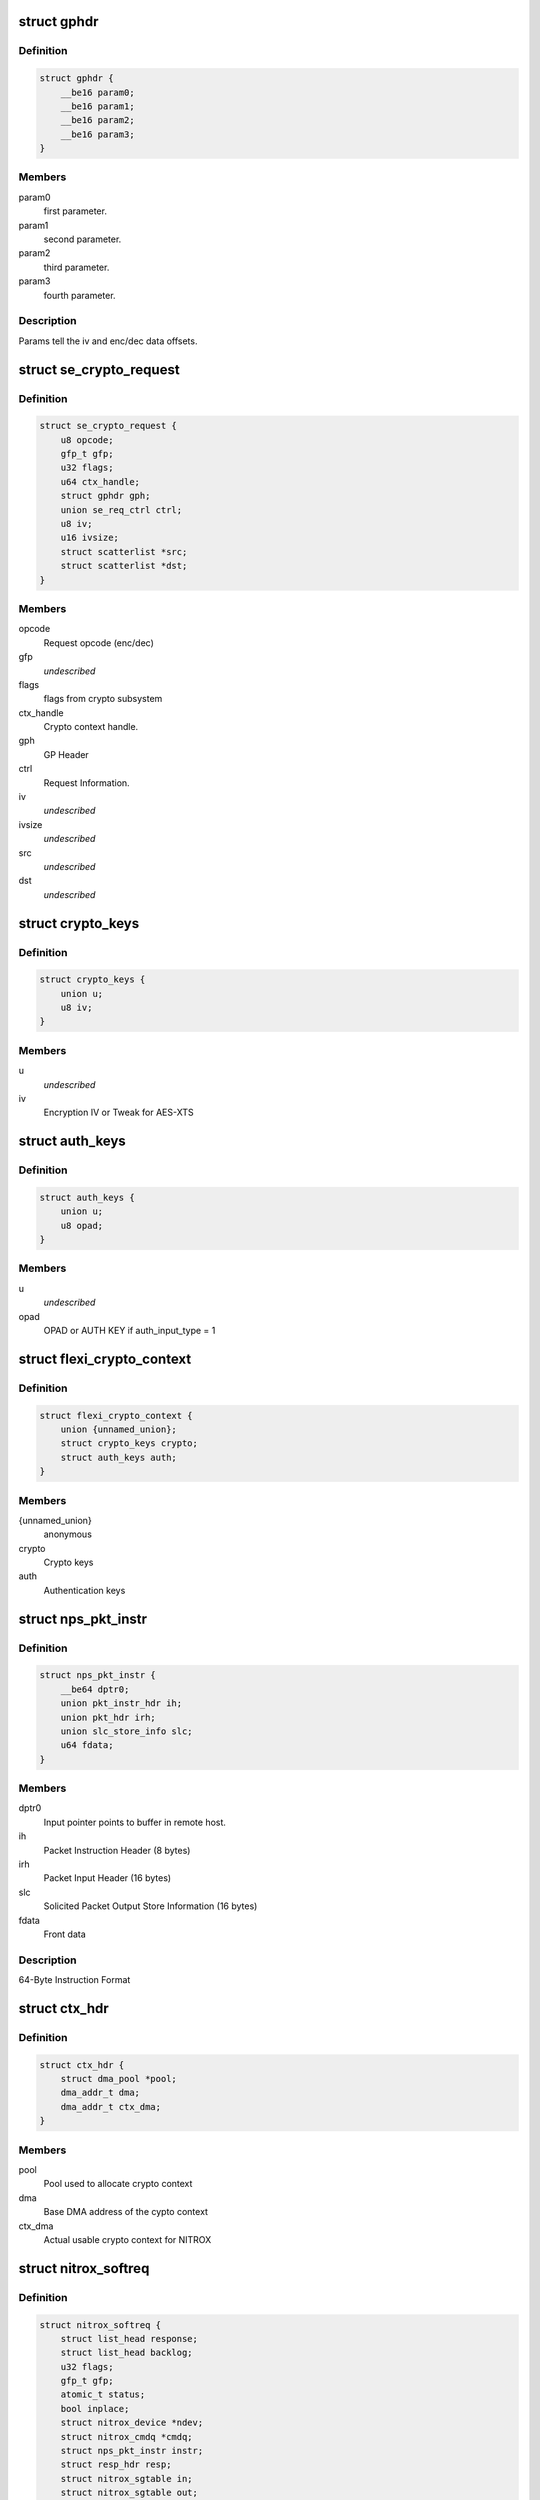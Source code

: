 .. -*- coding: utf-8; mode: rst -*-
.. src-file: drivers/crypto/cavium/nitrox/nitrox_req.h

.. _`gphdr`:

struct gphdr
============

.. c:type:: struct gphdr

    General purpose Header

.. _`gphdr.definition`:

Definition
----------

.. code-block:: c

    struct gphdr {
        __be16 param0;
        __be16 param1;
        __be16 param2;
        __be16 param3;
    }

.. _`gphdr.members`:

Members
-------

param0
    first parameter.

param1
    second parameter.

param2
    third parameter.

param3
    fourth parameter.

.. _`gphdr.description`:

Description
-----------

Params tell the iv and enc/dec data offsets.

.. _`se_crypto_request`:

struct se_crypto_request
========================

.. c:type:: struct se_crypto_request

    SE crypto request structure.

.. _`se_crypto_request.definition`:

Definition
----------

.. code-block:: c

    struct se_crypto_request {
        u8 opcode;
        gfp_t gfp;
        u32 flags;
        u64 ctx_handle;
        struct gphdr gph;
        union se_req_ctrl ctrl;
        u8 iv;
        u16 ivsize;
        struct scatterlist *src;
        struct scatterlist *dst;
    }

.. _`se_crypto_request.members`:

Members
-------

opcode
    Request opcode (enc/dec)

gfp
    *undescribed*

flags
    flags from crypto subsystem

ctx_handle
    Crypto context handle.

gph
    GP Header

ctrl
    Request Information.

iv
    *undescribed*

ivsize
    *undescribed*

src
    *undescribed*

dst
    *undescribed*

.. _`crypto_keys`:

struct crypto_keys
==================

.. c:type:: struct crypto_keys

    Crypto keys

.. _`crypto_keys.definition`:

Definition
----------

.. code-block:: c

    struct crypto_keys {
        union u;
        u8 iv;
    }

.. _`crypto_keys.members`:

Members
-------

u
    *undescribed*

iv
    Encryption IV or Tweak for AES-XTS

.. _`auth_keys`:

struct auth_keys
================

.. c:type:: struct auth_keys

    Authentication keys

.. _`auth_keys.definition`:

Definition
----------

.. code-block:: c

    struct auth_keys {
        union u;
        u8 opad;
    }

.. _`auth_keys.members`:

Members
-------

u
    *undescribed*

opad
    OPAD or AUTH KEY if auth_input_type = 1

.. _`flexi_crypto_context`:

struct flexi_crypto_context
===========================

.. c:type:: struct flexi_crypto_context

    Crypto context

.. _`flexi_crypto_context.definition`:

Definition
----------

.. code-block:: c

    struct flexi_crypto_context {
        union {unnamed_union};
        struct crypto_keys crypto;
        struct auth_keys auth;
    }

.. _`flexi_crypto_context.members`:

Members
-------

{unnamed_union}
    anonymous


crypto
    Crypto keys

auth
    Authentication keys

.. _`nps_pkt_instr`:

struct nps_pkt_instr
====================

.. c:type:: struct nps_pkt_instr

    NPS Packet Instruction of SE cores.

.. _`nps_pkt_instr.definition`:

Definition
----------

.. code-block:: c

    struct nps_pkt_instr {
        __be64 dptr0;
        union pkt_instr_hdr ih;
        union pkt_hdr irh;
        union slc_store_info slc;
        u64 fdata;
    }

.. _`nps_pkt_instr.members`:

Members
-------

dptr0
    Input pointer points to buffer in remote host.

ih
    Packet Instruction Header (8 bytes)

irh
    Packet Input Header (16 bytes)

slc
    Solicited Packet Output Store Information (16 bytes)

fdata
    Front data

.. _`nps_pkt_instr.description`:

Description
-----------

64-Byte Instruction Format

.. _`ctx_hdr`:

struct ctx_hdr
==============

.. c:type:: struct ctx_hdr

    Book keeping data about the crypto context

.. _`ctx_hdr.definition`:

Definition
----------

.. code-block:: c

    struct ctx_hdr {
        struct dma_pool *pool;
        dma_addr_t dma;
        dma_addr_t ctx_dma;
    }

.. _`ctx_hdr.members`:

Members
-------

pool
    Pool used to allocate crypto context

dma
    Base DMA address of the cypto context

ctx_dma
    Actual usable crypto context for NITROX

.. _`nitrox_softreq`:

struct nitrox_softreq
=====================

.. c:type:: struct nitrox_softreq

    Represents the NIROX Request.

.. _`nitrox_softreq.definition`:

Definition
----------

.. code-block:: c

    struct nitrox_softreq {
        struct list_head response;
        struct list_head backlog;
        u32 flags;
        gfp_t gfp;
        atomic_t status;
        bool inplace;
        struct nitrox_device *ndev;
        struct nitrox_cmdq *cmdq;
        struct nps_pkt_instr instr;
        struct resp_hdr resp;
        struct nitrox_sgtable in;
        struct nitrox_sgtable out;
        unsigned long tstamp;
        completion_t callback;
        struct skcipher_request *skreq;
    }

.. _`nitrox_softreq.members`:

Members
-------

response
    response list entry

backlog
    Backlog list entry

flags
    *undescribed*

gfp
    *undescribed*

status
    *undescribed*

inplace
    *undescribed*

ndev
    Device used to submit the request

cmdq
    Command queue for submission

instr
    64B instruction

resp
    Response headers

in
    SG table for input
    \ ``out``\  SG table for output

out
    *undescribed*

tstamp
    Request submitted time in jiffies

callback
    callback after request completion/timeout

skreq
    *undescribed*

.. This file was automatic generated / don't edit.

